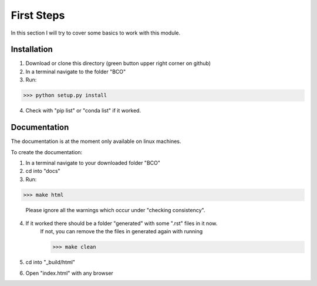 First Steps
===========

In this section I will try to cover some basics to work with this module.


Installation
------------
1. Download or clone this directory (green button upper right corner on github)
2. In a terminal navigate to the folder "BCO"
3. Run:

>>> python setup.py install


4. Check with "pip list" or "conda list" if it worked.

Documentation
-------------

The documentation is at the moment only available on linux machines.

To create the documentation:

1. In a terminal navigate to your downloaded folder "BCO"
2. cd into "docs"
3. Run:

>>> make html

   Please ignore all the warnings which occur under "checking consistency".

4. If it worked there should be a folder "generated" with some ".rst" files in it now.
    If not, you can remove the the files in generated again with running

    >>> make clean

5. cd into "\_build/html"
6. Open "index.html" with any browser


